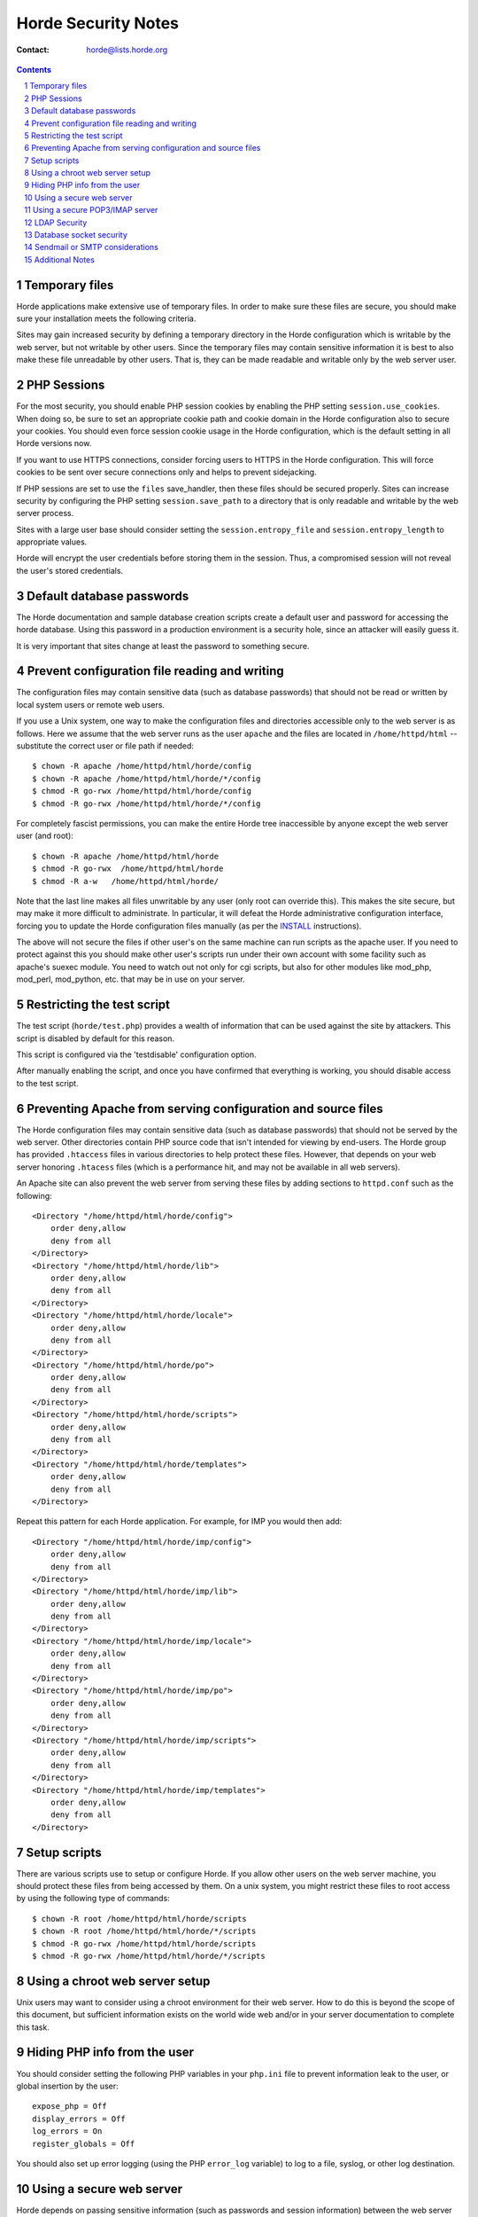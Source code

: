 ======================
 Horde Security Notes
======================

:Contact: horde@lists.horde.org

.. contents:: Contents
.. section-numbering::


Temporary files
===============

Horde applications make extensive use of temporary files.  In order to make
sure these files are secure, you should make sure your installation meets the
following criteria.

Sites may gain increased security by defining a temporary directory in the
Horde configuration which is writable by the web server, but not writable by
other users.  Since the temporary files may contain sensitive information it
is best to also make these file unreadable by other users.  That is, they can
be made readable and writable only by the web server user.


PHP Sessions
============

For the most security, you should enable PHP session cookies by enabling the
PHP setting ``session.use_cookies``. When doing so, be sure to set an
appropriate cookie path and cookie domain in the Horde configuration also to
secure your cookies. You should even force session cookie usage in the Horde
configuration, which is the default setting in all Horde versions now.

If you want to use HTTPS connections, consider forcing users to HTTPS in the
Horde configuration. This will force cookies to be sent over secure connections
only and helps to prevent sidejacking.

If PHP sessions are set to use the ``files`` save_handler, then these files
should be secured properly. Sites can increase security by configuring the PHP
setting ``session.save_path`` to a directory that is only readable and
writable by the web server process.

Sites with a large user base should consider setting the
``session.entropy_file`` and ``session.entropy_length`` to appropriate values.

Horde will encrypt the user credentials before storing them in the session.
Thus, a compromised session will not reveal the user's stored credentials.


Default database passwords
==========================

The Horde documentation and sample database creation scripts create a default
user and password for accessing the horde database.  Using this password in a
production environment is a security hole, since an attacker will easily guess
it.

It is very important that sites change at least the password to something
secure.


Prevent configuration file reading and writing
==============================================

The configuration files may contain sensitive data (such as database
passwords) that should not be read or written by local system users or remote
web users.

If you use a Unix system, one way to make the configuration files and
directories accessible only to the web server is as follows.  Here we assume
that the web server runs as the user ``apache`` and the files are located in
``/home/httpd/html`` -- substitute the correct user or file path if needed::

$ chown -R apache /home/httpd/html/horde/config
$ chown -R apache /home/httpd/html/horde/*/config
$ chmod -R go-rwx /home/httpd/html/horde/config
$ chmod -R go-rwx /home/httpd/html/horde/*/config

For completely fascist permissions, you can make the entire Horde tree
inaccessible by anyone except the web server user (and root)::

$ chown -R apache /home/httpd/html/horde
$ chmod -R go-rwx  /home/httpd/html/horde
$ chmod -R a-w   /home/httpd/html/horde/

Note that the last line makes all files unwritable by any user (only root can
override this).  This makes the site secure, but may make it more difficult to
administrate.  In particular, it will defeat the Horde administrative
configuration interface, forcing you to update the Horde configuration files
manually (as per the INSTALL_ instructions).

The above will not secure the files if other user's on the same machine can
run scripts as the apache user.  If you need to protect against this you
should make other user's scripts run under their own account with some
facility such as apache's suexec module.  You need to watch out not only for
cgi scripts, but also for other modules like mod_php, mod_perl, mod_python,
etc. that may be in use on your server.

.. _INSTALL: ?f=INSTALL.html


Restricting the test script
===========================

The test script (``horde/test.php``) provides a wealth of information that can
be used against the site by attackers.  This script is disabled by default for
this reason.

This script is configured via the 'testdisable' configuration option.

After manually enabling the script, and once you have confirmed that
everything is working, you should disable access to the test script.


Preventing Apache from serving configuration and source files
==============================================================

The Horde configuration files may contain sensitive data (such as database
passwords) that should not be served by the web server. Other directories
contain PHP source code that isn't intended for viewing by end-users. The
Horde group has provided ``.htaccess`` files in various directories to help
protect these files.  However, that depends on your web server honoring
``.htacess`` files (which is a performance hit, and may not be available in
all web servers).

An Apache site can also prevent the web server from serving these
files by adding sections to ``httpd.conf`` such as the following::

   <Directory "/home/httpd/html/horde/config">
       order deny,allow
       deny from all
   </Directory>
   <Directory "/home/httpd/html/horde/lib">
       order deny,allow
       deny from all
   </Directory>
   <Directory "/home/httpd/html/horde/locale">
       order deny,allow
       deny from all
   </Directory>
   <Directory "/home/httpd/html/horde/po">
       order deny,allow
       deny from all
   </Directory>
   <Directory "/home/httpd/html/horde/scripts">
       order deny,allow
       deny from all
   </Directory>
   <Directory "/home/httpd/html/horde/templates">
       order deny,allow
       deny from all
   </Directory>

Repeat this pattern for each Horde application.  For example, for IMP you
would then add::

   <Directory "/home/httpd/html/horde/imp/config">
       order deny,allow
       deny from all
   </Directory>
   <Directory "/home/httpd/html/horde/imp/lib">
       order deny,allow
       deny from all
   </Directory>
   <Directory "/home/httpd/html/horde/imp/locale">
       order deny,allow
       deny from all
   </Directory>
   <Directory "/home/httpd/html/horde/imp/po">
       order deny,allow
       deny from all
   </Directory>
   <Directory "/home/httpd/html/horde/imp/scripts">
       order deny,allow
       deny from all
   </Directory>
   <Directory "/home/httpd/html/horde/imp/templates">
       order deny,allow
       deny from all
   </Directory>


Setup scripts
=============

There are various scripts use to setup or configure Horde.  If you allow other
users on the web server machine, you should protect these files from being
accessed by them.  On a unix system, you might restrict these files to root
access by using the following type of commands::

$ chown -R root /home/httpd/html/horde/scripts
$ chown -R root /home/httpd/html/horde/*/scripts
$ chmod -R go-rwx /home/httpd/html/horde/scripts
$ chmod -R go-rwx /home/httpd/html/horde/*/scripts


Using a chroot web server setup
===============================

Unix users may want to consider using a chroot environment for their web
server.  How to do this is beyond the scope of this document, but sufficient
information exists on the world wide web and/or in your server documentation
to complete this task.


Hiding PHP info from the user
=============================

You should consider setting the following PHP variables in your ``php.ini``
file to prevent information leak to the user, or global insertion by the
user::

   expose_php = Off
   display_errors = Off
   log_errors = On
   register_globals = Off

You should also set up error logging (using the PHP ``error_log`` variable)
to log to a file, syslog, or other log destination.


Using a secure web server
=========================

Horde depends on passing sensitive information (such as passwords and session
information) between the web server and the web client.  Using a secure
(SSL-enabled) web server will help protect this information as it traversing
the network.


Using a secure POP3/IMAP server
===============================

If you are using a POP3/IMAP server with Horde (e.g. for authentication or for
IMP) then Horde is passing the user's login credentials between the web server
and the mail server.

If your web server and IMAP server are on the same host, you can increase
security by forcing all traffic over the loopback or localhost interface so
that it is not exposed to your network.

In cases where that is not possible, we recommend using a secure mail
connection such as IMAP-SSL or POP3-SSL to ensure that passwords remain safe.


LDAP Security
=============

LDAP security is similar to the above POP3/IMAP server security issue.  If you
are using LDAP, you should make sure that you are not exposing ldap passwords
or any sensitive data in your LDAP database.


Database socket security
========================

If your database (e.g. MySQL or PostgreSQL) is on the same host as your web
server, you may use unix sockets rather than tcp connections to help improve
your security (and performance).  If it doesn't support unix sockets, you can
achieve some better security by restricting the tcp support to the loopback or
localhost interface.

If the database keeps its socket file (e.g. ``mysql.sock``) in a directory
like ``/tmp`` or ``/var/tmp``, you should set permissions carefully to ensure
that local users (if you have any) can't delete the socket.  The unix "sticky"
bit should already be sent on the temporary directory itself, but you also
need to make sure the socket itself isn't writable by "other" or users can
delete it.

You might consider moving the socket file to another location such as
``/var/run`` or the top-level directory of your database program (e.g.
``/var/lib/mysql`` or ``/var/lib/pgsql``).


Sendmail or SMTP considerations
===============================

In some cases, you can increase security by sending mail via the local
command-line sendmail program on your web server, rather than using SMTP.
However, there may be reasons to use SMTP instead, such as if your smtp server
does spam or virus checking which would be skipped using the local sendmail
program.


Additional Notes
================

This is by far not a complete security HOWTO. This is just a compiled list of
what people have contributed so far. If you have tips, ideas, suggestions or
anything else that you think could help others in securing their Horde
installation, please let us know.
